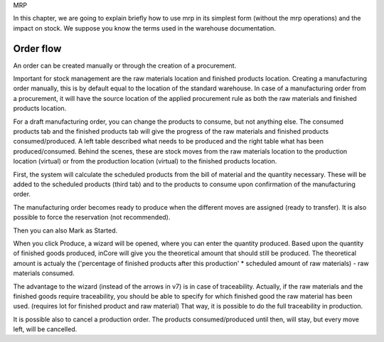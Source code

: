 MRP 

In this chapter, we are going to explain briefly how to use mrp in its simplest form (without the mrp operations) and the impact on stock.  We suppose you know the terms used in the warehouse documentation.  

Order flow
**********

An order can be created manually or through the creation of a procurement.  

Important for stock management are the raw materials location and finished products location.  Creating a manufacturing order manually, this is by default equal to the location of the standard warehouse.  In case of a manufacturing order from a procurement, it will have the source location of the applied procurement rule as both the raw materials and finished products location.  

For a draft manufacturing order, you can change the products to consume, but not anything else.  The consumed products tab and the finished products tab will give the progress of the raw materials and finished products consumed/produced.  A left table described what needs to be produced and the right table what has been produced/consumed.  Behind the scenes, these are stock moves from the raw materials location to the production location (virtual) or from the production location (virtual) to the finished products location. 

First, the system will calculate the scheduled products from the bill of material and the quantity necessary.  These will be added to the scheduled products (third tab) and to the products to consume upon confirmation of the manufacturing order.  

The manufacturing order becomes ready to produce when the different moves are assigned (ready to transfer).  It is also possible to force the reservation (not recommended).  

Then you can also Mark as Started. 

When you click Produce, a wizard will be opened, where you can enter the quantity produced.  Based upon the quantity of finished goods produced, inCore will give you the theoretical amount that should still be produced.  The theoretical amount is actualy the ('percentage of finished products after this production' * scheduled amount of raw materials) - raw materials consumed.  

The advantage to the wizard  (instead of the arrows in v7) is in case of traceability.  Actually, if the raw materials and the finished goods require traceability, you should be able to specify for which finished good the raw material has been used. (requires lot for finished product and raw material)  That way, it is possible to do the full traceability in production.  

It is possible also to cancel a production order.  The products consumed/produced until then, will stay, but every move left, will be cancelled.  












